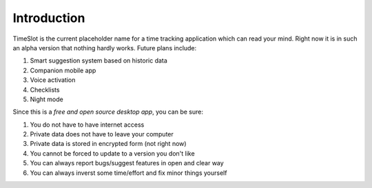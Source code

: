 Introduction
############

.. image:: https://travis-ci.org/alisianoi/tslot.svg?branch=master
   :target: https://travis-ci.org/alisianoi/tslot
.. image:: https://coveralls.io/repos/github/alisianoi/tslot/badge.svg?branch=master
   :target: https://coveralls.io/github/alisianoi/tslot?branch=master
.. image:: https://img.shields.io/codecov/c/github/alisianoi/tslot/master.svg
   :target: https://codecov.io/gh/alisianoi/tslot
.. image:: https://pyup.io/repos/github/alisianoi/tslot/shield.svg
   :target: https://pyup.io/repos/github/alisianoi/tslot/
.. image:: https://requires.io/github/alisianoi/tslot/requirements.svg?branch=master
   :target: https://requires.io/github/alisianoi/tslot/requirements/?branch=master
.. image:: https://img.shields.io/github/license/alisianoi/tslot.svg
   :target: https://choosealicense.com/licenses/agpl-3.0/

TimeSlot is the current placeholder name for a time tracking application
which can read your mind. Right now it is in such an alpha version that
nothing hardly works. Future plans include:

#. Smart suggestion system based on historic data
#. Companion mobile app
#. Voice activation
#. Checklists
#. Night mode

Since this is a *free and open source desktop app*, you can be sure:

#. You do not have to have internet access
#. Private data does not have to leave your computer
#. Private data is stored in encrypted form (not right now)
#. You cannot be forced to update to a version you don't like
#. You can always report bugs/suggest features in open and clear way
#. You can always inverst some time/effort and fix minor things yourself
